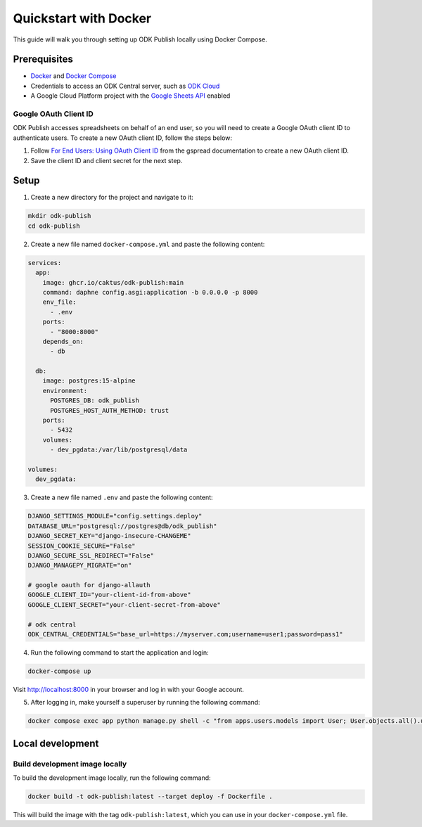 Quickstart with Docker
======================

This guide will walk you through setting up ODK Publish locally using Docker
Compose.


Prerequisites
-------------

- `Docker <https://docs.docker.com/get-docker/>`_ and `Docker Compose <https://docs.docker.com/compose/install/>`_
- Credentials to access an ODK Central server, such as `ODK Cloud <https://getodk.org/>`_
- A Google Cloud Platform project with the `Google Sheets API <https://console.developers.google.com/apis/library/sheets.googleapis.com>`_ enabled


Google OAuth Client ID
~~~~~~~~~~~~~~~~~~~~~~

ODK Publish accesses spreadsheets on behalf of an end user, so you will need to
create a Google OAuth client ID to authenticate users. To create a new OAuth
client ID, follow the steps below:

1. Follow `For End Users: Using OAuth Client ID
   <https://docs.gspread.org/en/latest/oauth2.html#for-end-users-using-oauth-client-id>`_
   from the gspread documentation to create a new OAuth client ID.
2. Save the client ID and client secret for the next step.


Setup
-----

1. Create a new directory for the project and navigate to it:

.. code-block:: bash

   mkdir odk-publish
   cd odk-publish


2. Create a new file named ``docker-compose.yml`` and paste the following
   content:

.. code-block:: yaml

  services:
    app:
      image: ghcr.io/caktus/odk-publish:main
      command: daphne config.asgi:application -b 0.0.0.0 -p 8000
      env_file:
        - .env
      ports:
        - "8000:8000"
      depends_on:
        - db

    db:
      image: postgres:15-alpine
      environment:
        POSTGRES_DB: odk_publish
        POSTGRES_HOST_AUTH_METHOD: trust
      ports:
        - 5432
      volumes:
        - dev_pgdata:/var/lib/postgresql/data

  volumes:
    dev_pgdata:

3. Create a new file named ``.env`` and paste the following content:

.. code-block:: shell

  DJANGO_SETTINGS_MODULE="config.settings.deploy"
  DATABASE_URL="postgresql://postgres@db/odk_publish"
  DJANGO_SECRET_KEY="django-insecure-CHANGEME"
  SESSION_COOKIE_SECURE="False"
  DJANGO_SECURE_SSL_REDIRECT="False"
  DJANGO_MANAGEPY_MIGRATE="on"

  # google oauth for django-allauth
  GOOGLE_CLIENT_ID="your-client-id-from-above"
  GOOGLE_CLIENT_SECRET="your-client-secret-from-above"

  # odk central
  ODK_CENTRAL_CREDENTIALS="base_url=https://myserver.com;username=user1;password=pass1"

4. Run the following command to start the application and login:

.. code-block:: bash

   docker-compose up

Visit http://localhost:8000 in your browser and log in with your Google account.

5. After logging in, make yourself a superuser by running the following command:

.. code-block:: bash

   docker compose exec app python manage.py shell -c "from apps.users.models import User; User.objects.all().update(is_staff=True, is_superuser=True)"


Local development
-----------------


Build development image locally
~~~~~~~~~~~~~~~~~~~~~~~~~~~~~~~

To build the development image locally, run the following command:

.. code-block:: bash

   docker build -t odk-publish:latest --target deploy -f Dockerfile .

This will build the image with the tag ``odk-publish:latest``, which you can use
in your ``docker-compose.yml`` file.
